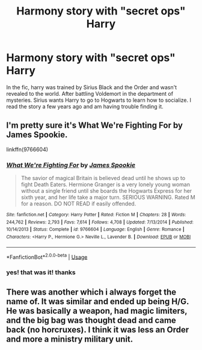 #+TITLE: Harmony story with "secret ops" Harry

* Harmony story with "secret ops" Harry
:PROPERTIES:
:Author: Blastoys1991
:Score: 1
:DateUnix: 1581439485.0
:DateShort: 2020-Feb-11
:FlairText: What's That Fic?
:END:
In the fic, harry was trained by Sirius Black and the Order and wasn't revealed to the world. After battling Voldemort in the department of mysteries. Sirius wants Harry to go to Hogwarts to learn how to socialize. I read the story a few years ago and am having trouble finding it.


** I'm pretty sure it's What *We're Fighting For by James Spookie*.

linkffn(9766604)
:PROPERTIES:
:Author: darkus1414
:Score: 2
:DateUnix: 1581442840.0
:DateShort: 2020-Feb-11
:END:

*** [[https://www.fanfiction.net/s/9766604/1/][*/What We're Fighting For/*]] by [[https://www.fanfiction.net/u/649126/James-Spookie][/James Spookie/]]

#+begin_quote
  The savior of magical Britain is believed dead until he shows up to fight Death Eaters. Hermione Granger is a very lonely young woman without a single friend until she boards the Hogwarts Express for her sixth year, and her life take a major turn. SERIOUS WARNING. Rated M for a reason. DO NOT READ if easily offended.
#+end_quote

^{/Site/:} ^{fanfiction.net} ^{*|*} ^{/Category/:} ^{Harry} ^{Potter} ^{*|*} ^{/Rated/:} ^{Fiction} ^{M} ^{*|*} ^{/Chapters/:} ^{28} ^{*|*} ^{/Words/:} ^{244,762} ^{*|*} ^{/Reviews/:} ^{2,793} ^{*|*} ^{/Favs/:} ^{7,614} ^{*|*} ^{/Follows/:} ^{4,708} ^{*|*} ^{/Updated/:} ^{7/13/2014} ^{*|*} ^{/Published/:} ^{10/14/2013} ^{*|*} ^{/Status/:} ^{Complete} ^{*|*} ^{/id/:} ^{9766604} ^{*|*} ^{/Language/:} ^{English} ^{*|*} ^{/Genre/:} ^{Romance} ^{*|*} ^{/Characters/:} ^{<Harry} ^{P.,} ^{Hermione} ^{G.>} ^{Neville} ^{L.,} ^{Lavender} ^{B.} ^{*|*} ^{/Download/:} ^{[[http://www.ff2ebook.com/old/ffn-bot/index.php?id=9766604&source=ff&filetype=epub][EPUB]]} ^{or} ^{[[http://www.ff2ebook.com/old/ffn-bot/index.php?id=9766604&source=ff&filetype=mobi][MOBI]]}

--------------

*FanfictionBot*^{2.0.0-beta} | [[https://github.com/tusing/reddit-ffn-bot/wiki/Usage][Usage]]
:PROPERTIES:
:Author: FanfictionBot
:Score: 2
:DateUnix: 1581442852.0
:DateShort: 2020-Feb-11
:END:


*** yes! that was it! thanks
:PROPERTIES:
:Author: Blastoys1991
:Score: 1
:DateUnix: 1581468339.0
:DateShort: 2020-Feb-12
:END:


** There was another which i always forget the name of. It was similar and ended up being H/G. He was basically a weapon, had magic limiters, and the big bag was thought dead and came back (no horcruxes). I think it was less an Order and more a ministry military unit.
:PROPERTIES:
:Author: vash3g
:Score: 1
:DateUnix: 1581464644.0
:DateShort: 2020-Feb-12
:END:

